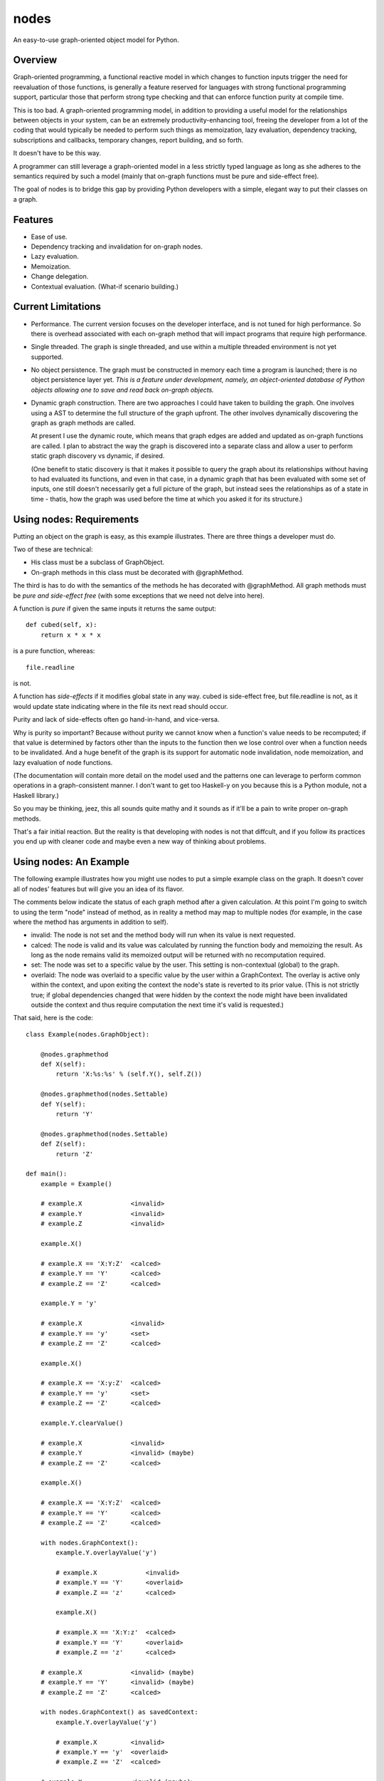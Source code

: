 nodes
=====

An easy-to-use graph-oriented object model for Python.

Overview
--------

Graph-oriented programming, a functional reactive model in which
changes to function inputs trigger the need for reevaluation 
of those functions, is generally a feature reserved for 
languages with strong functional programming support, particular
those that perform strong type checking and that can enforce
function purity at compile time.

This is too bad.  A graph-oriented programming model, in addition
to providing a useful model for the relationships between objects
in your system, can be an extremely productivity-enhancing
tool, freeing the developer from a lot of the coding that
would typically be needed to perform such things as memoization,
lazy evaluation, dependency tracking, subscriptions and callbacks,
temporary changes, report building, and so forth.

It doesn't have to be this way. 

A programmer can still leverage a graph-oriented model 
in a less strictly typed language as long as she adheres to the
semantics required by such a model (mainly that on-graph
functions must be pure and side-effect free).

The goal of nodes is to bridge this gap by providing Python 
developers with a simple, elegant way to put their classes
on a graph.

Features
--------

* Ease of use.
* Dependency tracking and invalidation for on-graph nodes.
* Lazy evaluation.
* Memoization.
* Change delegation.
* Contextual evaluation.  (What-if scenario building.)

Current Limitations
-------------------

* Performance.  The current version focuses on the developer interface, and 
  is not tuned for high performance.  So there is overhead
  associated with each on-graph method that will impact
  programs that require high performance.  

* Single threaded.  The graph is single threaded, and use within 
  a multiple threaded environment is not yet supported.

* No object persistence.  The graph must be constructed in memory
  each time a program is launched; there is no object persistence
  layer yet.  *This is a feature under development, namely, an
  object-oriented database of Python objects allowing one to
  save and read back on-graph objects.*

* Dynamic graph construction.  There are two approaches I could
  have taken to building the graph.  One involves using
  a AST to determine the full structure of the graph upfront.
  The other involves dynamically discovering the graph as 
  graph methods are called.

  At present I use the dynamic route, which means that 
  graph edges are added and updated as on-graph functions
  are called.  I plan to abstract the way the graph is
  discovered into a separate class and allow a user to perform
  static graph discovery vs dynamic, if desired.

  (One benefit to static discovery is that it makes it
  possible to query the graph about its relationships without
  having to had evaluated its functions, and even in that case,
  in a dynamic graph that has been evaluated with some set
  of inputs, one still doesn't necessarily get a full picture
  of the graph, but instead sees the relationships as of a 
  state in time - thatis, how the graph was used before
  the time at which you asked it for its structure.)

Using nodes: Requirements
-------------------------

Putting an object on the graph is easy, as this example
illustrates. There are three things a developer must do.

Two of these are technical:

* His class must be a subclass of GraphObject.
* On-graph methods in this class must be decorated with 
  @graphMethod.

The third is has to do with the semantics of the methods
he has decorated with @graphMethod.  All 
graph methods must be *pure and side-effect free* (with
some exceptions that we need not delve into here).

A function is *pure* if given the same inputs it returns
the same output::

    def cubed(self, x):
        return x * x * x

is a pure function, whereas::

    file.readline

is not.  

A function has *side-effects* if it modifies global state
in any way.  cubed is side-effect free, but file.readline is not,
as it would update state indicating where in the file
its next read should occur.

Purity and lack of side-effects often go hand-in-hand, and
vice-versa.


Why is purity so important?  Because without purity we cannot
know when a function's value needs to be recomputed; if that
value is determined by factors other than the inputs to
the function then we lose control over when a function needs 
to be invalidated.  And a huge benefit of the graph is
its support for automatic node invalidation,
node memoization, and lazy evaluation of node functions.

(The documentation will contain more detail on the model
used and the patterns one can leverage to perform common
operations in a graph-consistent manner.  I don't want to
get too Haskell-y on you because this is a Python module, 
not a Haskell library.)

So you may be thinking, jeez, this all sounds quite 
mathy and it sounds as if it'll be a pain to write
proper on-graph methods.

That's a fair initial reaction.  But the reality is
that developing with nodes is not that diffcult, and if you
follow its practices you end up with cleaner code
and maybe even a new way of thinking about problems.

Using nodes: An Example
-----------------------

The following example illustrates how you might use nodes
to put a simple example class on the graph.  It doesn't
cover all of nodes' features but will give you an idea
of its flavor.

The comments below indicate the status of each graph
method after a given calculation.  At this point
I'm going to switch to using the term "node" instead of
method, as in reality a method may map to multiple nodes
(for example, in the case where the method has arguments
in addition to self).

* invalid: The node is not set and the method body will run when its
  value is next requested.
* calced: The node is valid and its value was calculated by
  running the function body and memoizing the result.  As long as
  the node remains valid its memoized output will be returned with
  no recomputation required.
* set: The node was set to a specific value by the user.  This
  setting is non-contextual (global) to the graph.
* overlaid: The node was overlaid to a specific value by the user
  within a GraphContext.  The overlay is active only within the 
  context, and upon exiting the context the node's state is
  reverted to its prior value.  (This is not strictly true; if 
  global dependencies changed that were hidden by the context the
  node might have been invalidated outside the context and thus
  require computation the next time it's valid is requested.)

That said, here is the code::

    class Example(nodes.GraphObject):

        @nodes.graphmethod
        def X(self):
            return 'X:%s:%s' % (self.Y(), self.Z())
      
        @nodes.graphmethod(nodes.Settable)
        def Y(self):
            return 'Y'
             
        @nodes.graphmethod(nodes.Settable)
        def Z(self):
            return 'Z'
     
    def main():                     
        example = Example()

	# example.X             <invalid>
	# example.Y             <invalid>
	# example.Z             <invalid>

    	example.X() 

	# example.X == 'X:Y:Z'  <calced>
	# example.Y == 'Y'      <calced>
	# example.Z == 'Z'      <calced>

        example.Y = 'y'

	# example.X             <invalid>
	# example.Y == 'y'      <set>
	# example.Z == 'Z'      <calced>

	example.X()             

	# example.X == 'X:y:Z'	<calced>
	# example.Y == 'y'	<set>
	# example.Z == 'Z'	<calced>

	example.Y.clearValue()

	# example.X             <invalid>
	# example.Y             <invalid> (maybe)
	# example.Z == 'Z'      <calced>

	example.X()

	# example.X == 'X:Y:Z'	<calced>
	# example.Y == 'Y'	<calced>
	# example.Z == 'Z'      <calced>

        with nodes.GraphContext():
            example.Y.overlayValue('y')

	    # example.X		    <invalid>
	    # example.Y == 'Y'      <overlaid>
            # example.Z == 'z'      <calced>

            example.X()             

	    # example.X == 'X:Y:z'  <calced>
	    # example.Y == 'Y'      <overlaid>
            # example.Z == 'z'      <calced>

	# example.X		<invalid> (maybe)
	# example.Y == 'Y'	<invalid> (maybe)
	# example.Z == 'Z'	<calced>

        with nodes.GraphContext() as savedContext:
	    example.Y.overlayValue('y')

	    # example.X		<invalid>
	    # example.Y == 'y'	<overlaid>
	    # example.Z == 'Z'	<calced>

	# example.X		<invalid (maybe)>
	# example.Y	        <invalid (maybe)>
	# example.Z == 'Z'	<calced>

        example.X()

        # example.X == 'X:Y:Z'  <calced>
	# example.Y == 'Y'      <calced>
	# example.Z == 'Z'      <calced>

        with savedContext: 

	    # example.X         <invalid>
	    # example.Y == 'y'  <overlaid>
	    # example.Z == 'Z'  <calced>

            example.X()

	    # example.X == 'X:y:Z'    <calced>
	    # example.Y == 'y'        <overlaid>
	    # example.Z == 'Z'        <calced>

            with nodes.GraphContext():
                example.Z.overlayValue('z')

		# example.X        <invalid>
		# example.Y == 'y' <overlaid>
		# example.Z == 'z' <overlaid>
          
		example.X()

		# example.X == 'X:y:z'    <calced>
		# example.Y == 'y'        <overlaid>
		# example.Z == 'z'        <overlaid>

	    # example.X         <invalid>
	    # example.Y == 'y'  <overlaid>
	    # example.Z == 'Z'  <invalid (maybe)>
